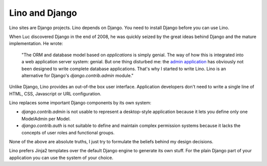 Lino and Django
===============

Lino sites are Django projects. Lino depends on Django. 
You need to install Django before you can use Lino.
  
When Luc discovered Django in the end of 2008, he was quickly seized by
the great ideas behind Django and the mature implementation. 
He wrote:

  "The ORM and database model based on *applications* is simply genial.
  The way of how this is integrated into a web application server system: genial.
  But one thing disturbed me: the 
  `admin application <http://docs.djangoproject.com/en/dev/ref/contrib/admin/#ref-contrib-admin>`_  
  has obviously not been designed to write complete database applications.
  That's why I started to write Lino.
  Lino is an alternative for Django's `django.contrib.admin` module."

Unlike Django, Lino provides an out-of-the box user interface. 
Application developers don't need to write 
a single line of HTML, CSS, Javascript or URL configuration. 

Lino replaces some important Django components by its own system:

- `django.contrib.admin`
  is not usable to represent a desktop-style application
  because it lets you define only one ModelAdmin per Model.
  
- `django.contrib.auth` is not suitable to define 
  and maintain complex permission systems because it lacks the 
  concepts of user roles and functional groups.
  
None of the above are absolute truths,
I just try to formulate the beliefs behind my design decisions.
  
Lino prefers Jinja2 templates over the default Django engine 
to generate its own stuff.
For the plain Django part of your application you can use 
the system of your choice.

